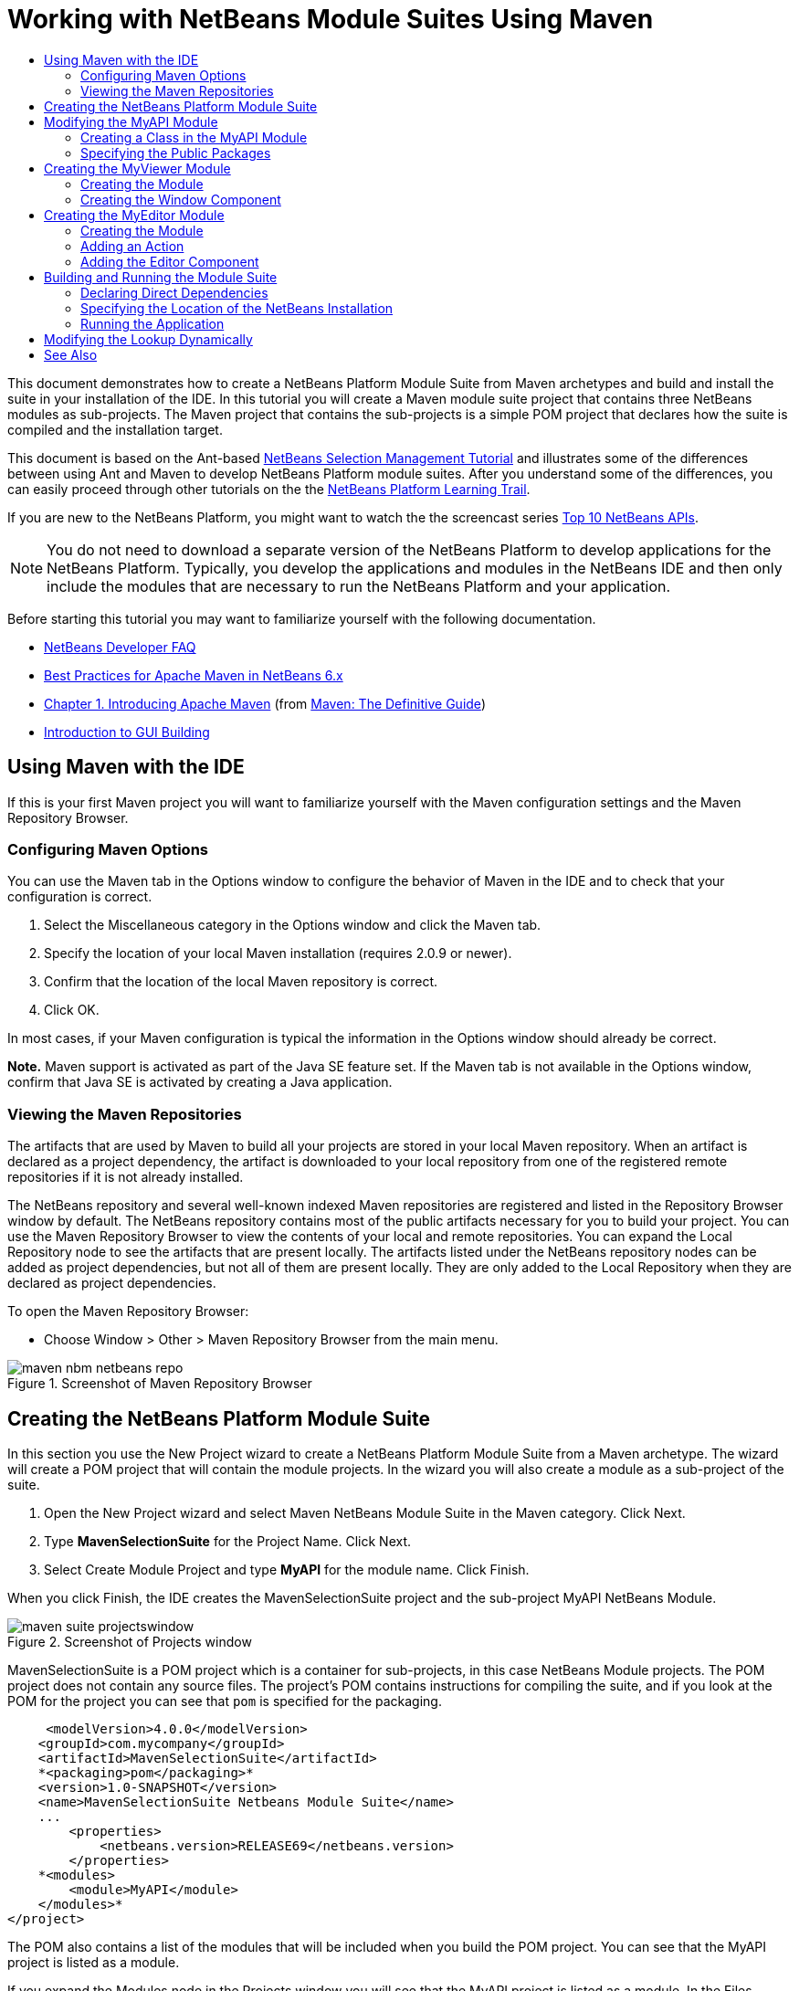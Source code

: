 // 
//     Licensed to the Apache Software Foundation (ASF) under one
//     or more contributor license agreements.  See the NOTICE file
//     distributed with this work for additional information
//     regarding copyright ownership.  The ASF licenses this file
//     to you under the Apache License, Version 2.0 (the
//     "License"); you may not use this file except in compliance
//     with the License.  You may obtain a copy of the License at
// 
//       http://www.apache.org/licenses/LICENSE-2.0
// 
//     Unless required by applicable law or agreed to in writing,
//     software distributed under the License is distributed on an
//     "AS IS" BASIS, WITHOUT WARRANTIES OR CONDITIONS OF ANY
//     KIND, either express or implied.  See the License for the
//     specific language governing permissions and limitations
//     under the License.
//

= Working with NetBeans Module Suites Using Maven
:jbake-type: platform-tutorial
:jbake-tags: tutorials 
:jbake-status: published
:syntax: true
:source-highlighter: pygments
:toc: left
:toc-title:
:icons: font
:experimental:
:description: Working with NetBeans Module Suites Using Maven - Apache NetBeans
:keywords: Apache NetBeans Platform, Platform Tutorials, Working with NetBeans Module Suites Using Maven

This document demonstrates how to create a NetBeans Platform Module Suite from Maven archetypes and build and install the suite in your installation of the IDE. In this tutorial you will create a Maven module suite project that contains three NetBeans modules as sub-projects. The Maven project that contains the sub-projects is a simple POM project that declares how the suite is compiled and the installation target.

This document is based on the Ant-based  link:https://netbeans.apache.org/tutorials/nbm-selection-1.html[NetBeans Selection Management Tutorial] and illustrates some of the differences between using Ant and Maven to develop NetBeans Platform module suites. After you understand some of the differences, you can easily proceed through other tutorials on the the  link:https://netbeans.apache.org/kb/docs/platform.html[NetBeans Platform Learning Trail].

If you are new to the NetBeans Platform, you might want to watch the the screencast series  link:https://netbeans.apache.org/tutorials/nbm-10-top-apis.html[Top 10 NetBeans APIs].







NOTE:  You do not need to download a separate version of the NetBeans Platform to develop applications for the NetBeans Platform. Typically, you develop the applications and modules in the NetBeans IDE and then only include the modules that are necessary to run the NetBeans Platform and your application.

Before starting this tutorial you may want to familiarize yourself with the following documentation.

*  link:https://netbeans.apache.org/wiki/[NetBeans Developer FAQ]
*  link:http://wiki.netbeans.org/MavenBestPractices[Best Practices for Apache Maven in NetBeans 6.x]
*  link:http://www.sonatype.com/books/maven-book/reference/introduction.html[Chapter 1. Introducing Apache Maven] (from  link:http://www.sonatype.com/books/maven-book/reference/public-book.html[Maven: The Definitive Guide])
*  link:https://netbeans.apache.org/kb/docs/java/gui-functionality.html[Introduction to GUI Building]


== Using Maven with the IDE

If this is your first Maven project you will want to familiarize yourself with the Maven configuration settings and the Maven Repository Browser.


=== Configuring Maven Options

You can use the Maven tab in the Options window to configure the behavior of Maven in the IDE and to check that your configuration is correct.


[start=1]
1. Select the Miscellaneous category in the Options window and click the Maven tab.

[start=2]
1. Specify the location of your local Maven installation (requires 2.0.9 or newer).

[start=3]
1. Confirm that the location of the local Maven repository is correct.

[start=4]
1. Click OK.

In most cases, if your Maven configuration is typical the information in the Options window should already be correct.

*Note.* Maven support is activated as part of the Java SE feature set. If the Maven tab is not available in the Options window, confirm that Java SE is activated by creating a Java application.


=== Viewing the Maven Repositories

The artifacts that are used by Maven to build all your projects are stored in your local Maven repository. When an artifact is declared as a project dependency, the artifact is downloaded to your local repository from one of the registered remote repositories if it is not already installed.

The NetBeans repository and several well-known indexed Maven repositories are registered and listed in the Repository Browser window by default. The NetBeans repository contains most of the public artifacts necessary for you to build your project. You can use the Maven Repository Browser to view the contents of your local and remote repositories. You can expand the Local Repository node to see the artifacts that are present locally. The artifacts listed under the NetBeans repository nodes can be added as project dependencies, but not all of them are present locally. They are only added to the Local Repository when they are declared as project dependencies.

To open the Maven Repository Browser:

* Choose Window > Other > Maven Repository Browser from the main menu.

image::images/maven-nbm-netbeans-repo.png[title="Screenshot of Maven Repository Browser"]


== Creating the NetBeans Platform Module Suite

In this section you use the New Project wizard to create a NetBeans Platform Module Suite from a Maven archetype. The wizard will create a POM project that will contain the module projects. In the wizard you will also create a module as a sub-project of the suite.


[start=1]
1. Open the New Project wizard and select Maven NetBeans Module Suite in the Maven category. Click Next.

[start=2]
1. Type *MavenSelectionSuite* for the Project Name. Click Next.

[start=3]
1. Select Create Module Project and type *MyAPI* for the module name. Click Finish.

When you click Finish, the IDE creates the MavenSelectionSuite project and the sub-project MyAPI NetBeans Module.

image::images/maven-suite-projectswindow.png[title="Screenshot of Projects window"]

MavenSelectionSuite is a POM project which is a container for sub-projects, in this case NetBeans Module projects. The POM project does not contain any source files. The project's POM contains instructions for compiling the suite, and if you look at the POM for the project you can see that  ``pom``  is specified for the packaging.


[source,xml]
----

     <modelVersion>4.0.0</modelVersion>
    <groupId>com.mycompany</groupId>
    <artifactId>MavenSelectionSuite</artifactId>
    *<packaging>pom</packaging>*
    <version>1.0-SNAPSHOT</version>
    <name>MavenSelectionSuite Netbeans Module Suite</name>
    ...
        <properties>
            <netbeans.version>RELEASE69</netbeans.version>
        </properties>
    *<modules>
        <module>MyAPI</module>
    </modules>*
</project>
----

The POM also contains a list of the modules that will be included when you build the POM project. You can see that the MyAPI project is listed as a module.

If you expand the Modules node in the Projects window you will see that the MyAPI project is listed as a module. In the Files window you can see that the MyAPI project directory is located in the  ``MavenSelectionSuite``  directory. When you create a new project in the directory of a POM project, the IDE automatically adds the project to the list of modules in the POM that are included when you build and run the POM project.

When you create a NetBeans Platform module suite from the Maven archetype, you do not specify the target NetBeans Platform installation in the New Project wizard as you do when using Ant. To set the NetBeans Platform installation you need to modify the  ``<netbeans.installation>``  element in the POM project's  ``profiles.xml``  file and explicitly specify the path to the NetBeans Platform installation. For more, see the section <<05b,Specifying the Location of the NetBeans Installation>> in this tutorial.


== Modifying the MyAPI Module

You created the MyAPI module when you created the module suite, but now you need to create a class in the module and expose the class to other modules.


=== Creating a Class in the MyAPI Module

In this exercise you will create a simple class named  ``APIObject`` . Each instance of  ``APIObject``  will be unique because the field  ``index``  is incremented by 1 each time a new instance of  ``APIObject``  is created.


[start=1]
1. Expand the MyAPI project in the Projects window.

[start=2]
1. Right-click the Source Packages node and choose New > Java Class.

[start=3]
1. Type *APIObject* as the Class Name and select  ``com.mycompany.mavenselectionsuite``  from the Package dropdown list. Click Finish.

[start=4]
1. Modify the class to declare some fields and add the following simple methods.

[source,java]
----

public final class APIObject {

   private final Date date = new Date();
   private static int count = 0;
   private final int index;

   public APIObject() {
      index = count++;
   }

   public Date getDate() {
      return date;
   }

   public int getIndex() {
      return index;
   }

   public String toString() {
       return index + " - " + date;
   }

}
----


[start=5]
1. Fix your imports and save your changes.


=== Specifying the Public Packages

In this tutorial you will create additional modules that will need to access the methods in  ``APIObject`` . In this exercise you will make the contents of the MyAPI module public so that other modules can access the methods. To declare the  ``com.mycompany.mavenselectionsuite``  package as public you will modify the  ``configuration``  element of  ``nbm-maven-plugin``  in the POM to specify the packages that are exported as public. You can make the changes to the POM in the editor or by selecting the packages to make public in the project's Properties window.


[start=1]
1. Right-click the project node and choose Properties to open the Properties window.

[start=2]
1. Select the *com.mycompany.mavenselectionsuite* package in the *Public Packages* category. Click OK. 
image::images/maven-suite-publicpackages.png[title="Public Packages in Properties window"]

When you select a package to export, the IDE modifies the  ``nbm-maven-plugin``  element in the POM to specify the package.


[source,xml]
----

<plugin>
    <groupId>org.codehaus.mojo</groupId>
    <artifactId>nbm-maven-plugin</artifactId>
    <extensions>true</extensions>
    <configuration>
        <publicPackages>
            *<publicPackage>com.mycompany.mavenselectionsuite</publicPackage>*
        </publicPackages>
    </configuration>
</plugin>
----


[start=3]
1. Right-click the project and choose Build.

When you build the project, the  ``nbm-maven-plugin``  will generate a manifest header in the  ``MANIFEST.MF``  of the JAR that specifies the public packages.

For more information, see the  link:http://bits.netbeans.org/mavenutilities/nbm-maven-plugin/manifest-mojo.html#publicPackages[nbm-maven-plugin manifest documentation].


== Creating the MyViewer Module

In this section you will create a new module named MyViewer and add a window component and two text fields. The component will implement  `` link:http://bits.netbeans.org/dev/javadoc/org-openide-util-lookup/org/openide/util/LookupListener.html[LookupListener]``  to listen for changes to the  link:https://netbeans.apache.org/wiki/devfaqlookup[Lookup].


=== Creating the Module

In this exercise you will create the MyViewer NetBeans module in the  ``MavenSelectionSuite``  directory.


[start=1]
1. Choose File > New Project from the main menu (Ctrl-Shift-N).

[start=2]
1. Select Maven NetBeans Module from the Maven category. Click Next.

[start=3]
1. Type *MyViewer* as the Project Name.

[start=4]
1. Confirm that the Project Location is the  ``MavenSelectionSuite``  directory. Click Finish.

[start=5]
1. Right-click the Libraries node in the Projects window and choose Add Dependency.

[start=6]
1. Select the MyAPI NetBeans Module in the Open Projects tab. Click OK.
image::images/maven-suite-addapi.png[title="Public Packages in Properties window"]

When you click OK, the IDE adds the artifact to the list of dependencies in the POM and displays the artifact under the Libraries node.

If you look at the POM for the MyViewer module, you see that the parent project for the module is MavenSelectionSuite, that  ``nbm``  is specified for the  ``packaging``  and that the *nbm-maven-plugin* will be used to build the project as a NetBeans module.


[source,xml]
----

<modelVersion>4.0.0</modelVersion>
*<parent>
    <groupId>com.mycompany</groupId>
    <artifactId>MavenSelectionSuite</artifactId>
    <version>1.0-SNAPSHOT</version>
</parent>*
<groupId>com.mycompany</groupId>
<artifactId>MyViewer</artifactId>
*<packaging>nbm</packaging>*
<version>1.0-SNAPSHOT</version>
<name>MyViewer NetBeans Module</name>

----


=== Creating the Window Component

In this exercise you will create a Window component and add two text fields.


[start=1]
1. Right-click the MyViewer project and choose New > Window.

[start=2]
1. Select *navigator* from the dropdown list and select Open on Application Start. Click Next.

[start=3]
1. Type *MyViewer* as the Class Name Prefix. Click Finish.

[start=4]
1. Drag two labels from the Palette into the component and change the text of the top label to  ``"[nothing selected]"`` .
image::images/maven-suite-myviewertopcomponent.png[title="Text Fields in Window component"]

[start=5]
1. Click the Source tab and modify the class signature to implement  ``LookupListener`` .

[source,java]
----

public class MyViewerTopComponent extends TopComponent *implements LookupListener* {
----


[start=6]
1. Implement the abstract methods by placing the insert cursor in the line and pressing the Alt-Enter keys.

[start=7]
1. Add the following  ``private``  field  ``result``  and set the initial value to null.

[source,java]
----

private Lookup.Result result = null;
----


[start=8]
1. Make the following changes to the  ``componentOpened()`` ,  ``componentClosed()``  and  ``resultChanged()``  methods.

[source,java]
----

public void componentOpened() {
    *result = Utilities.actionsGlobalContext().lookupResult(APIObject.class);
    result.addLookupListener(this);*
}

public void componentClosed() {
    *result.removeLookupListener (this);
    result = null;*
}

public void resultChanged(LookupEvent le) {
    *Lookup.Result r = (Lookup.Result) le.getSource();
    Collection c = r.allInstances();
    if (!c.isEmpty()) {
        APIObject o = (APIObject) c.iterator().next();
        jLabel1.setText (Integer.toString(o.getIndex()));
        jLabel2.setText (o.getDate().toString());
    } else {
        jLabel1.setText("[no selection]");
        jLabel2.setText ("");
    }*
}
----

By using  `` link:http://bits.netbeans.org/dev/javadoc/org-openide-util/org/openide/util/Utilities.html#actionsGlobalContext%28%29[Utilities.actionsGlobalContext()]`` , each time that a component is opened the class is able to listen globally for the Lookup object of the component that has the focus. The Lookup is removed when the component is closed. The  ``resultChanged()``  method implements the  ``LookupListener``  so that the JLabels in the form are updated according to the  ``APIObject``  that has the focus.


[start=9]
1. Fix the imports and be sure to add * ``org.openide.util.Utilities`` *. Save your changes.


== Creating the MyEditor Module

In this section you will create a new module called MyEditor. The module will contain a  `` link:http://bits.netbeans.org/dev/javadoc/org-openide-windows/org/openide/windows/TopComponent.html[TopComponent]``  that will offer instances of  ``APIObject``  via Lookup. You will also create an action that will open new instances of the MyEditor component.


=== Creating the Module

In this exercise you will create a NetBeans module in the  ``MavenSelectionSuite``  directory and add a dependency on the MyAPI module.


[start=1]
1. Choose File > New Project from the main menu.

[start=2]
1. Select Maven NetBeans Module from the Maven category. Click Next.

[start=3]
1. Type *MyEditor* as the Project Name.

[start=4]
1. Confirm that the Project Location is the  ``MavenSelectionSuite``  directory. Click Finish.

[start=5]
1. Right-click the project's Libraries node in the Projects window and choose Add Dependency.

[start=6]
1. Select the MyAPI NetBeans Module in the Open Projects tab. Click OK.


=== Adding an Action

In this exercise you will create a class to add a menu item to the File menu to open a component named MyEditor. You will create the component in the next exercise.


[start=1]
1. Right-click the MyEditor project and choose New > Action to open the New Action dialog.

[start=2]
1. Select Always Enabled. Click Next.

[start=3]
1. Keep the defaults in the GUI Registration page. Click Next.

[start=4]
1. Type *OpenEditorAction* for the Class Name.

[start=5]
1. Type *Open Editor* for the Display Name. Click Finish.

The IDE opens the  ``OpenEditorAction``  class in the editor and adds the following to the  ``layer.xml``  file.


[source,xml]
----

<filesystem>
    <folder name="Actions">
        <folder name="Build">
            <file name="com-mycompany-myeditor-OpenEditorAction.instance">
                <attr name="delegate" newvalue="com.mycompany.myeditor.OpenEditorAction"/>
                <attr name="displayName" bundlevalue="com.mycompany.myeditor.Bundle#CTL_OpenEditorAction"/>
                <attr name="instanceCreate" methodvalue="org.openide.awt.Actions.alwaysEnabled"/>
                <attr name="noIconInMenu" boolvalue="false"/>
            </file>
        </folder>
    </folder>
    <folder name="Menu">
        <folder name="File">
            <file name="com-mycompany-myeditor-OpenEditorAction.shadow">
                <attr name="originalFile" stringvalue="Actions/Build/com-mycompany-myeditor-OpenEditorAction.instance"/>
                <attr name="position" intvalue="0"/>
            </file>
        </folder>
    </folder>
</filesystem>
----


[start=6]
1. Modify the  ``OpenEditorAction``  class to modify the  ``actionPerformed``  method.

[source,java]
----

public void actionPerformed(ActionEvent e) {
    MyEditor editor = new MyEditor();
    editor.open();
    editor.requestActive();
}
----


=== Adding the Editor Component

In this exercise you will create the component MyEditor that opens in the editor area when invoked by  ``OpenEditorAction`` . You will not use a Window component template because you will want multiple instances of the component and the Window component is used for creating singleton components. Instead, you will use a JPanel Form template and then modify the class to extend  ``TopComponent`` .


[start=1]
1. Right-click the Source Packages and choose New > Other and select JPanel Form in the Swing GUI Forms category. Click Next.

[start=2]
1. Type *MyEditor* for the Class Name and select the  ``com.mycompany.myeditor``  package. Click Finish.

[start=3]
1. Drag two Text Fields into the component.

[start=4]
1. Make the text fields read-only by deselecting the  ``editable``  property for each Text Field.
image::images/maven-suite-editableprop.png[title="Editable property for labels"]

[start=5]
1. Click the Source tab and modify the class signature to extend  ``TopComponent``  instead of  ``javax.swing.JPanel`` .

[source,java]
----

public class MyEditor extends *TopComponent*
----


[start=6]
1. Place your insert cursor in the signature and type Alt-Enter to fix the error in the code by searching the Maven repository and adding a dependency on the  ``org.openide.windows``  artifact. Fix your imports.
image::images/maven-suite-add-topcomponent.png[title="Editable property for labels"]

[start=7]
1. Modify the constructor to create a new instance of  ``APIObject``  each time the class is invoked.

[source,java]
----

public MyEditor() {
    initComponents();
    *APIObject obj = new APIObject();
    associateLookup(Lookups.singleton(obj));
    jTextField1.setText("APIObject #" + obj.getIndex());
    jTextField2.setText("Created: " + obj.getDate());
    setDisplayName("MyEditor " + obj.getIndex());*

}
----

The  ``associateLookup(Lookups.singleton(obj));``  line in the constructor will create a Lookup that contains the new instance of  ``APIObject`` .


[start=8]
1. Fix your imports and save the changes.

The text fields in the component only display the index value and date from  ``APIObject`` . This will enable you to see that each MyEditor component is unique and that MyViewer is displaying the details of the MyEditor component that has the focus.

*Note.* The errors in  ``OpenEditorAction``  will be resolved after you save your changes to  ``MyEditor`` .


== Building and Running the Module Suite

At this point you are almost ready to run the suite to see if it builds, installs and behaves correctly.


=== Declaring Direct Dependencies

Before you can build and run the suite you need to modify one of the dependencies of the MyEditor project. If you try to build the module suite now, the build output in the Output window will inform you that the suite cannot compile because the MyEditor module requires that the  ``org.openide.util-lookup``  artifact be available at runtime.

If you right-click on the project node and choose Show Dependency Graph, the dependency graph viewer can help you to visualize the module dependencies.


image::images/maven-suite-dependency-graph.png[title="artifact dependency graph"]

You can see that MyEditor does not have a direct dependency on  ``org.openide.util-lookup`` . The dependency is transitive and the artifact is available to the project at compile time, but the dependency needs to be direct if the artifact is to be available at runtime. You need to modify the POM to declare the artifact as a direct dependency.

You can make the artifact a direct dependency by manually editing the POM or by using the popup menu item in the Projects window.


[start=1]
1. Expand the Libraries node of the MyEditor module.

[start=2]
1. Right-click the  ``org.openide.util-lookup``  artifact and choose Declare as Direct Dependency.

When you choose Declare as Direct Dependency, the IDE modifies the POM to add the artifact as a dependency.

*Note.* The  ``org.openide.util-lookup``  artifact is already a direct dependency of the MyViewer module.


=== Specifying the Location of the NetBeans Installation

By default, no target NetBeans installation is specified when you use the Maven archetype to create a NetBeans Platform module suite. To install and run the module suite on an installation of the IDE, you need to specify the path to the installation directory by editing the  ``profiles.xml``  file in the POM project.


[start=1]
1. Expand the Project Files node under the MavenSelectionSuite application and double-click  ``profiles.xml``  to open the file in the editor.

[start=2]
1. Modify the  ``<netbeans.installation>``  element to specify the path to the target NetBeans platform and save the changes.

[source,xml]
----

<profile>
   <id>netbeans-ide</id>
   <properties>
       <netbeans.installation>/home/me/netbeans-6.9</netbeans.installation>
   </properties>
</profile>
----

*Note.* The path needs to specify the directory that contains the  ``bin``  directory containing the runnable file.

For example, on OS X your path might resemble the following.


[source,xml]
----

<netbeans.installation>/Applications/NetBeans/NetBeans6.9.app/Contents/Resources/NetBeans</netbeans.installation>
----


=== Running the Application

Now that the target installation of the IDE is specified, you can use the Run command on the suite project.


[start=1]
1. Right-click MavenSelectionSuite and choose Run.

When you choose Run, an instance of the IDE will launch with the module suite installed.


image::images/maven-suite-run1.png[title="My Viewer and MyEditor windows"]

The MyViewer window will open when the application starts and will display the two text labels. You can now choose Open Editor from the File menu to open a MyEditor component in the editor area. The MyViewer window will display the details of the MyEditor component that has the focus.

The Run action for the module suite project is by default configured to use the Reactor plugin to recursively build and package the modules that are specified as part of the suite. You can open the project's Properties window to view the Maven goals that are mapped to actions in the IDE.


image::images/maven-suite-run-action.png[title="My Viewer and MyEditor windows"]

In the Actions category in the Properties window you can see the goals that are mapped to the Run action.


== Modifying the Lookup Dynamically

Currently, a new  ``APIObject``  is created each time that you open a new MyEditor component. In this section you will add a button to the MyEditor component that will replace the component's current  ``APIObject``  with a new one. You will modify the code to use  `` link:http://bits.netbeans.org/dev/javadoc/org-openide-util-lookup/org/openide/util/lookup/InstanceContent.html[InstanceContent]``  to dynamically handle changes to the content of Lookup.


[start=1]
1. Expand the MyEditor project and open the  ``MyEditor``  form in the Design view of the editor.

[start=2]
1. Drag a Button onto the form and set the text of the Button to "Replace".

[start=3]
1. Right-click the Button and choose Events > Action > actionPerformed to create an event handler method for the button and open the form in the source editor.

[start=4]
1. Add the following  ``final``  field to the class.

[source,java]
----

public class MyEditor extends TopComponent {
    *private final InstanceContent content = new InstanceContent();*
----

To take advantage of  ``InstanceContent``  you will need to use  `` link:http://bits.netbeans.org/dev/javadoc/org-openide-util-lookup/org/openide/util/lookup/AbstractLookup.html#AbstractLookup%28org.openide.util.lookup.AbstractLookup.Content%29[AbstractLookup]``  instead of  ``Lookup``  in the constructor.


[start=5]
1. Modify the body of the  ``jButton1ActionPerformed``  event handler method to look like the following by copying the lines from the class constructor and adding the call to  ``content.set`` .

[source,java]
----

private void jButton1ActionPerformed(java.awt.event.ActionEvent evt) {
    *APIObject obj = new APIObject();
    jTextField1.setText ("APIObject #" + obj.getIndex());
    jTextField2.setText ("Created: " + obj.getDate());
    setDisplayName ("MyEditor " + obj.getIndex());
    content.set(Collections.singleton (obj), null);*
}
----


[start=6]
1. Modify the constructor to remove the lines that you copied to the event handler and change  ``associateLookup``  to use  ``AbstractLookup``  and add  ``jButton1ActionPerformed(null);`` . The constructor should now look like the following.

[source,java]
----

public MyEditor() {
    initComponents();
    *associateLookup(new AbstractLookup(content));
    jButton1ActionPerformed(null);*
}
----

You added  ``jButton1ActionPerformed(null);``  to the constructor to ensure that the component is initialized when created.


[start=7]
1. Fix your imports and save your changes.

When you run the module suite project again, you will see the new button in each MyEditor component. When you click the button, the index number in the text fields will increase. The label in the MyViewer window will also update to correspond to the new value.

This tutorial demonstrated how to create and run a NetBeans Platform Module Suite that you create from a Maven Archetype. You saw how module suites are structured and how you configure a modules POM to specify the public packages. You also learned how to modify the parent POM project to specify the target NetBeans installation so that the Run command in the IDE will install the suite and launch a new instance of the Platform. For more examples on how to build NetBeans Platform applications and modules, see the tutorials listed in the  link:https://netbeans.apache.org/kb/docs/platform.html[NetBeans Platform Learning Trail].

link:http://netbeans.apache.org/community/mailing-lists.html[ Send Us Your Feedback]

 


== See Also

For more information about creating and developing on the NetBeans Platform, see the following resources.

*  link:https://netbeans.apache.org/kb/docs/platform.html[NetBeans Platform Learning Trail]
*  link:https://netbeans.apache.org/wiki/[NetBeans Developer FAQ]
*  link:http://bits.netbeans.org/dev/javadoc/[NetBeans API Javadoc]

If you have any questions about the NetBeans Platform, feel free to write to the mailing list, dev@platform.netbeans.org, or view the  link:https://netbeans.org/projects/platform/lists/dev/archive[NetBeans Platform mailing list archive].

